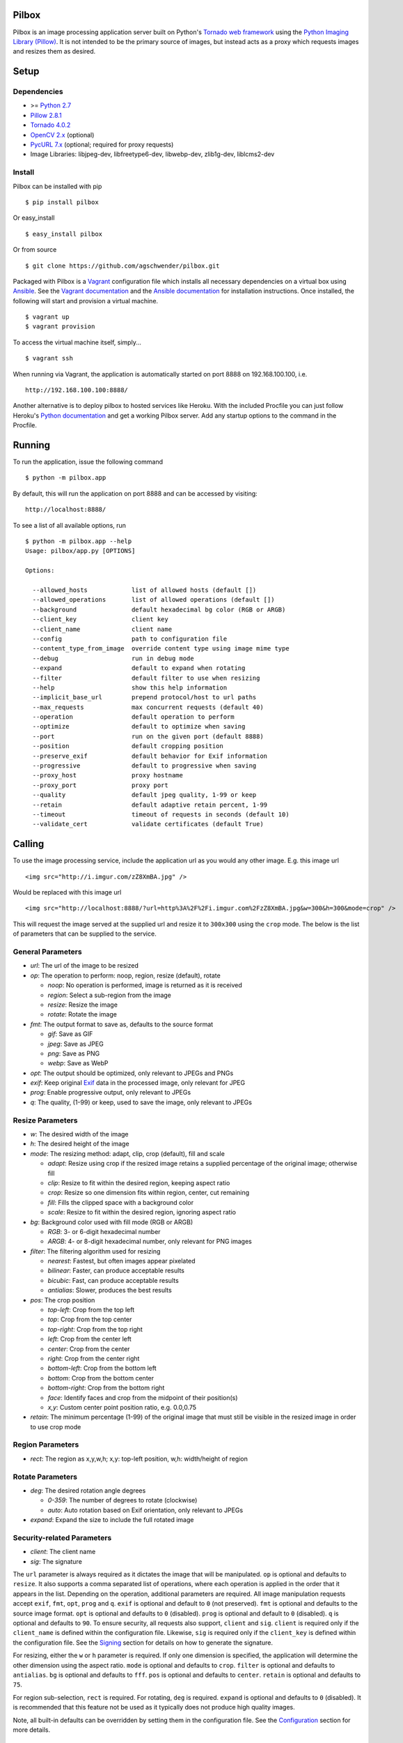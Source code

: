 Pilbox
======

.. image:: https://pypip.in/v/pilbox/badge.png
    :target: https://pypi.python.org/pypi/pilbox
    :alt: PyPI Version

.. image:: https://travis-ci.org/agschwender/pilbox.png
    :target: https://travis-ci.org/agschwender/pilbox
    :alt: Build Status

.. image:: https://coveralls.io/repos/agschwender/pilbox/badge.png
    :target: https://coveralls.io/r/agschwender/pilbox
    :alt: Test Coverage

.. image:: https://landscape.io/github/agschwender/pilbox/master/landscape.svg?style=flat
    :target: https://landscape.io/github/agschwender/pilbox/master
    :alt: Code Health

.. image:: https://pypip.in/d/pilbox/badge.png
    :target: https://pypi.python.org/pypi/pilbox
    :alt: PyPI Downloads


Pilbox is an image processing application server built on Python's
`Tornado web framework <http://www.tornadoweb.org/en/stable/>`_ using
the `Python Imaging Library
(Pillow) <https://pypi.python.org/pypi/Pillow/>`_. It is not
intended to be the primary source of images, but instead acts as a proxy
which requests images and resizes them as desired.

Setup
=====

Dependencies
------------

-  >= `Python 2.7 <http://www.python.org/download/>`_
-  `Pillow 2.8.1 <https://pypi.python.org/pypi/Pillow/2.8.1>`_
-  `Tornado 4.0.2 <https://pypi.python.org/pypi/tornado/4.0.2>`_
-  `OpenCV 2.x <http://opencv.org/>`_ (optional)
-  `PycURL 7.x <http://pycurl.sourceforge.net/>`_ (optional; required for proxy requests)
-  Image Libraries: libjpeg-dev, libfreetype6-dev, libwebp-dev,
   zlib1g-dev, liblcms2-dev

Install
-------

Pilbox can be installed with pip

::

    $ pip install pilbox

Or easy_install

::

    $ easy_install pilbox

Or from source

::

    $ git clone https://github.com/agschwender/pilbox.git

Packaged with Pilbox is a `Vagrant <http://www.vagrantup.com/>`_
configuration file which installs all necessary dependencies on a
virtual box using `Ansible <http://www.ansibleworks.com/>`_. See the
`Vagrant documentation <http://docs.vagrantup.com/v2/installation/>`_
and the `Ansible
documentation <http://www.ansibleworks.com/docs/gettingstarted.html#getting-ansible>`_
for installation instructions. Once installed, the following will start
and provision a virtual machine.

::

    $ vagrant up
    $ vagrant provision

To access the virtual machine itself, simply...

::

    $ vagrant ssh

When running via Vagrant, the application is automatically started on
port 8888 on 192.168.100.100, i.e.

::

    http://192.168.100.100:8888/

Another alternative is to deploy pilbox to hosted services like Heroku. With the included Procfile you can just follow Heroku's `Python documentation <https://devcenter.heroku.com/articles/getting-started-with-python>`_ and get a working Pilbox server. Add any startup options to the command in the Procfile.


Running
=======

To run the application, issue the following command

::

    $ python -m pilbox.app

By default, this will run the application on port 8888 and can be
accessed by visiting:

::

    http://localhost:8888/

To see a list of all available options, run

::

    $ python -m pilbox.app --help
    Usage: pilbox/app.py [OPTIONS]

    Options:

      --allowed_hosts            list of allowed hosts (default [])
      --allowed_operations       list of allowed operations (default [])
      --background               default hexadecimal bg color (RGB or ARGB)
      --client_key               client key
      --client_name              client name
      --config                   path to configuration file
      --content_type_from_image  override content type using image mime type
      --debug                    run in debug mode
      --expand                   default to expand when rotating
      --filter                   default filter to use when resizing
      --help                     show this help information
      --implicit_base_url        prepend protocol/host to url paths
      --max_requests             max concurrent requests (default 40)
      --operation                default operation to perform
      --optimize                 default to optimize when saving
      --port                     run on the given port (default 8888)
      --position                 default cropping position
      --preserve_exif            default behavior for Exif information
      --progressive              default to progressive when saving
      --proxy_host               proxy hostname
      --proxy_port               proxy port
      --quality                  default jpeg quality, 1-99 or keep
      --retain                   default adaptive retain percent, 1-99
      --timeout                  timeout of requests in seconds (default 10)
      --validate_cert            validate certificates (default True)


Calling
=======

To use the image processing service, include the application url as you
would any other image. E.g. this image url

::

    <img src="http://i.imgur.com/zZ8XmBA.jpg" />

Would be replaced with this image url

::

    <img src="http://localhost:8888/?url=http%3A%2F%2Fi.imgur.com%2FzZ8XmBA.jpg&w=300&h=300&mode=crop" />

This will request the image served at the supplied url and resize it to
``300x300`` using the ``crop`` mode. The below is the list of parameters
that can be supplied to the service.

General Parameters
------------------

-  *url*: The url of the image to be resized
-  *op*: The operation to perform: noop, region, resize (default), rotate

   -  *noop*: No operation is performed, image is returned as it is
      received
   -  *region*: Select a sub-region from the image
   -  *resize*: Resize the image
   -  *rotate*: Rotate the image

-  *fmt*: The output format to save as, defaults to the source format

   -  *gif*: Save as GIF
   -  *jpeg*: Save as JPEG
   -  *png*: Save as PNG
   -  *webp*: Save as WebP

-  *opt*: The output should be optimized, only relevant to JPEGs and PNGs
-  *exif*: Keep original `Exif <http://en.wikipedia.org/wiki/Exchangeable_image_file_format>`_
   data in the processed image, only relevant for JPEG
-  *prog*: Enable progressive output, only relevant to JPEGs
-  *q*: The quality, (1-99) or keep, used to save the image, only relevant
   to JPEGs

Resize Parameters
-----------------

-  *w*: The desired width of the image
-  *h*: The desired height of the image
-  *mode*: The resizing method: adapt, clip, crop (default), fill and scale

   -  *adapt*: Resize using crop if the resized image retains a supplied
      percentage of the original image; otherwise fill
   -  *clip*: Resize to fit within the desired region, keeping aspect
      ratio
   -  *crop*: Resize so one dimension fits within region, center, cut
      remaining
   -  *fill*: Fills the clipped space with a background color
   -  *scale*: Resize to fit within the desired region, ignoring aspect
      ratio

-  *bg*: Background color used with fill mode (RGB or ARGB)

   -  *RGB*: 3- or 6-digit hexadecimal number
   -  *ARGB*: 4- or 8-digit hexadecimal number, only relevant for PNG
      images

-  *filter*: The filtering algorithm used for resizing

   -  *nearest*: Fastest, but often images appear pixelated
   -  *bilinear*: Faster, can produce acceptable results
   -  *bicubic*: Fast, can produce acceptable results
   -  *antialias*: Slower, produces the best results

-  *pos*: The crop position

   -  *top-left*: Crop from the top left
   -  *top*: Crop from the top center
   -  *top-right*: Crop from the top right
   -  *left*: Crop from the center left
   -  *center*: Crop from the center
   -  *right*: Crop from the center right
   -  *bottom-left*: Crop from the bottom left
   -  *bottom*: Crop from the bottom center
   -  *bottom-right*: Crop from the bottom right
   -  *face*: Identify faces and crop from the midpoint of their
      position(s)
   -  *x,y*: Custom center point position ratio, e.g. 0.0,0.75

-  *retain*: The minimum percentage (1-99) of the original image that
   must still be visible in the resized image in order to use crop mode


Region Parameters
-----------------

-  *rect*: The region as x,y,w,h; x,y: top-left position, w,h:
   width/height of region

Rotate Parameters
-----------------

-  *deg*: The desired rotation angle degrees

   - *0-359*: The number of degrees to rotate (clockwise)
   - *auto*: Auto rotation based on Exif orientation, only relevant to JPEGs

-  *expand*: Expand the size to include the full rotated image

Security-related Parameters
---------------------------

-  *client*: The client name
-  *sig*: The signature

The ``url`` parameter is always required as it dictates the image that
will be manipulated. ``op`` is optional and defaults to ``resize``. It
also supports a comma separated list of operations, where each operation
is applied in the order that it appears in the list. Depending on the
operation, additional parameters are required. All image manipulation
requests accept ``exif``, ``fmt``, ``opt``, ``prog`` and ``q``. ``exif``
is optional and default to ``0`` (not preserved). ``fmt`` is optional
and defaults to the source image format. ``opt`` is optional and
defaults to ``0`` (disabled). ``prog`` is optional and default to ``0``
(disabled). ``q`` is optional and defaults to ``90``. To ensure
security, all requests also support, ``client`` and ``sig``. ``client``
is required only if the ``client_name`` is defined within the
configuration file. Likewise, ``sig`` is required only if the
``client_key`` is defined within the configuration file. See the
`Signing`_ section for details on how to generate the signature.

For resizing, either the ``w`` or ``h`` parameter is required. If only
one dimension is specified, the application will determine the other
dimension using the aspect ratio. ``mode`` is optional and defaults to
``crop``. ``filter`` is optional and defaults to ``antialias``. ``bg``
is optional and defaults to ``fff``. ``pos`` is optional and defaults to
``center``. ``retain`` is optional and defaults to ``75``.

For region sub-selection, ``rect`` is required. For rotating, ``deg`` is
required. ``expand`` is optional and defaults to ``0`` (disabled). It is
recommended that this feature not be used as it typically does not
produce high quality images.

Note, all built-in defaults can be overridden by setting them in the
configuration file. See the `Configuration`_ section
for more details.

Examples
========

The following images show the various resizing modes in action for an
original image size of ``640x428`` that is being resized to ``500x400``.

Adapt
-----

The adaptive resize mode combines both `crop`_ and `fill`_ resize modes
to ensure that the image always matches the requested size and a minimum
percentage of the image is always visible. Adaptive resizing will first
calculate how much of the image will be retained if crop is used. Then,
if that percentage is equal to or above the requested minimum retained
percentage, crop mode will be used. If it is not, fill will be used. The
first figure uses a ``retain`` value of ``80`` to illustrate the
adaptive crop behavior.

.. figure:: https://github.com/agschwender/pilbox/raw/master/pilbox/test/data/expected/example-500x400-mode=adapt-retain=80.jpg
     :align: center
     :alt: Adaptive cropped image

Whereas the second figure requires a minimum of ``99`` to illustrate the
adaptive fill behavior

.. figure:: https://github.com/agschwender/pilbox/raw/master/pilbox/test/data/expected/example-500x400-mode=adapt-background=ccc-retain=99.jpg
     :align: center
     :alt: Adaptive filled image

Clip
----

The image is resized to fit within a ``500x400`` box, maintaining aspect
ratio and producing an image that is ``500x334``. Clipping is useful
when no portion of the image can be lost and it is acceptable that the
image not be exactly the supplied dimensions, but merely fit within the
dimensions.

.. figure:: https://github.com/agschwender/pilbox/raw/master/pilbox/test/data/expected/example-500x400-clip.jpg
     :align: center
     :alt: Clipped image

Crop
----

The image is resized so that one dimension fits within the ``500x400``
box. It is then centered and the excess is cut from the image. Cropping
is useful when the position of the subject is known and the image must
be exactly the supplied size.

.. figure:: https://github.com/agschwender/pilbox/raw/master/pilbox/test/data/expected/example-500x400-crop.jpg
     :align: center
     :alt: Cropped image


Fill
----

Similar to clip, fill resizes the image to fit within a ``500x400`` box.
Once clipped, the image is centered within the box and all left over
space is filled with the supplied background color. Filling is useful
when no portion of the image can be lost and it must be exactly the
supplied size.

.. figure:: https://github.com/agschwender/pilbox/raw/master/pilbox/test/data/expected/example-500x400-fill-ccc.jpg
    :align: center
    :alt: Filled image


Scale
-----

The image is clipped to fit within the ``500x400`` box and then
stretched to fill the excess space. Scaling is often not useful in
production environments as it generally produces poor quality images.
This mode is largely included for completeness.

.. figure:: https://github.com/agschwender/pilbox/raw/master/pilbox/test/data/expected/example-500x400-scale.jpg
    :align: center
    :alt: Scale image


Testing
=======

To run all tests, issue the following command

::

    $ python -m pilbox.test.runtests

To run individual tests, simply indicate the test to be run, e.g.

::

    $ python -m pilbox.test.runtests pilbox.test.signature_test

Signing
=======

In order to secure requests so that unknown third parties cannot easily
use the resize service, the application can require that requests
provide a signature. To enable this feature, set the ``client_key``
option. The signature is a hexadecimal digest generated from the client
key and the query string using the HMAC-SHA1 message authentication code
(MAC) algorithm. The below python code provides an example
implementation.

::

    import hashlib
    import hmac

    def derive_signature(key, qs):
        m = hmac.new(key, None, hashlib.sha1)
        m.update(qs)
        return m.hexdigest()

The signature is passed to the application by appending the ``sig``
parameter to the query string; e.g.
``x=1&y=2&z=3&sig=c9516346abf62876b6345817dba2f9a0c797ef26``. Note, the
application does not include the leading question mark when verifying
the supplied signature. To verify your signature implementation, see the
``pilbox.signature`` command described in the `Tools`_ section.

Configuration
=============

All options that can be supplied to the application via the command
line, can also be specified in the configuration file. Configuration
files are simply python files that define the options as variables. The
below is an example configuration.

::

    # General settings
    port = 8888

    # Set client name and key if the application requires signed requests. The
    # client must sign the request using the client_key, see README for
    # instructions.
    client_name = "sample"
    client_key = "3NdajqH8mBLokepU4I2Bh6KK84GUf1lzjnuTdskY"

    # Set the allowed hosts as an alternative to signed requests. Only those
    # images which are served from the following hosts will be requested.
    allowed_hosts = ["localhost"]

    # Request-related settings
    max_requests = 50
    timeout = 7.5

    # Set default resizing options
    background = "ccc"
    filter = "bilinear"
    mode = "crop"
    position = "top"

    # Set default rotating options
    expand = False

    # Set default saving options
    format = None
    optimize = 1
    quality = "90"

Tools
=====

To verify that your client application is generating correct signatures,
use the signature command.

::

    $ python -m pilbox.signature --key=abcdef "x=1&y=2&z=3"
    Query String: x=1&y=2&z=3
    Signature: c9516346abf62876b6345817dba2f9a0c797ef26
    Signed Query String: x=1&y=2&z=3&sig=c9516346abf62876b6345817dba2f9a0c797ef26

The application allows the use of the resize functionality via the
command line.

::

    $ python -m pilbox.image --width=300 --height=300 http://i.imgur.com/zZ8XmBA.jpg > /tmp/foo.jpg

If a new mode is added or a modification was made to the libraries that
would change the current expected output for tests, run the generate
test command to regenerate the expected output for the test cases.

::

    $ python -m pilbox.test.genexpected

Deploying
=========

The application itself does not include any caching. It is recommended
that the application run behind a CDN for larger applications or behind
varnish for smaller ones.

Defaults for the application have been optimized for quality rather than
performance. If you wish to get higher performance out of the
application, it is recommended you use a less computationally expensive
filtering algorithm and a lower JPEG quality. For example, add the
following to the configuration.

::

    # Set default resizing options
    filter = "bicubic"
    quality = 75

Extension
=========

While it is generally recommended to use Pilbox as a standalone server, it can also be used as a library. To extend from it and build a custom image processing server, use the following example.

::

    #!/usr/bin/env python

    import tornado.gen

    from pilbox.app import PilboxApplication, ImageHandler, \
        start_server, parse_command_line


    class CustomApplication(PilboxApplication):
        def get_handlers(self):
            return [(r"/(\d+)x(\d+)/(.+)", CustomImageHandler)]


    class CustomImageHandler(ImageHandler):
        def prepare(self):
            self.args = self.request.arguments.copy()

        @tornado.gen.coroutine
        def get(self, w, h, url):
            self.args.update(dict(w=w, h=h, url=url))

            self.validate_request()
            resp = yield self.fetch_image()
            self.render_image(resp)

        def get_argument(self, name, default=None):
            return self.args.get(name, default)


    if __name__ == "__main__":
        parse_command_line()
        start_server(CustomApplication())


Changelog
=========

-  0.1: Image resizing fit
-  0.1.1: Image cropping
-  0.1.2: Image scaling
-  0.2: Configuration integration
-  0.3: Signature generation
-  0.3.1: Signature command-line tool
-  0.4: Image resize command-line tool
-  0.5: Facial recognition cropping
-  0.6: Fill resizing mode
-  0.7: Resize using crop position
-  0.7.1: Resize using a single dimension, maintaining aspect ratio
-  0.7.2: Added filter and quality options
-  0.7.3: Support python 3
-  0.7.4: Fixed cli for image generation
-  0.7.5: Write output in 16K blocks
-  0.8: Added support for ARGB (alpha-channel)
-  0.8.1: Increased max clients and write block sizes
-  0.8.2: Added configuration for max clients and timeout
-  0.8.3: Only allow http and https protocols
-  0.8.4: Added support for WebP
-  0.8.5: Added format option and configuration overrides for mode and
   format
-  0.8.6: Added custom position support
-  0.9: Added rotate operation
-  0.9.1: Added sub-region selection operation
-  0.9.4: Added Pilbox as a PyPI package
-  0.9.10: Converted README to reStructuredText
-  0.9.14: Added Sphinx docs
-  0.9.15: Added implicit base url to configuration
-  0.9.16: Added validate cert to configuration
-  0.9.17: Added support for GIF format
-  0.9.18: Fix for travis builds on python 2.6 and 3.3
-  0.9.19: Validate cert fix
-  0.9.20: Added optimize option
-  0.9.21: Added console script entry point
-  1.0.0: Modified for easier library usage
-  1.0.1: Added allowed operations and default operation
-  1.0.2: Modified to allow override of http content type
-  1.0.3: Safely catch image save errors
-  1.0.4: Added progressive option
-  1.1.0: Proxy server support
-  1.1.1: Added JPEG auto rotation based on Exif orientation
-  1.1.2: Added keep JPEG quality option and set JPEG subsampling to keep
-  1.1.3: Fix auto rotation on JPEG with missing Exif data
-  1.1.4: Exception handling around invalid Exif data
-  1.1.5: Fix image requests without content types
-  1.1.6: Support custom applications that need command line arguments
-  1.1.7: Support adapt resize mode
-  1.1.8: Add preserve Exif flag
-  1.1.9: Increase Pillow version to 2.8.1

TODO
====

-  How to reconcile unavailable color profiles?
-  Add backends (S3, file system, etc...) if necessary
